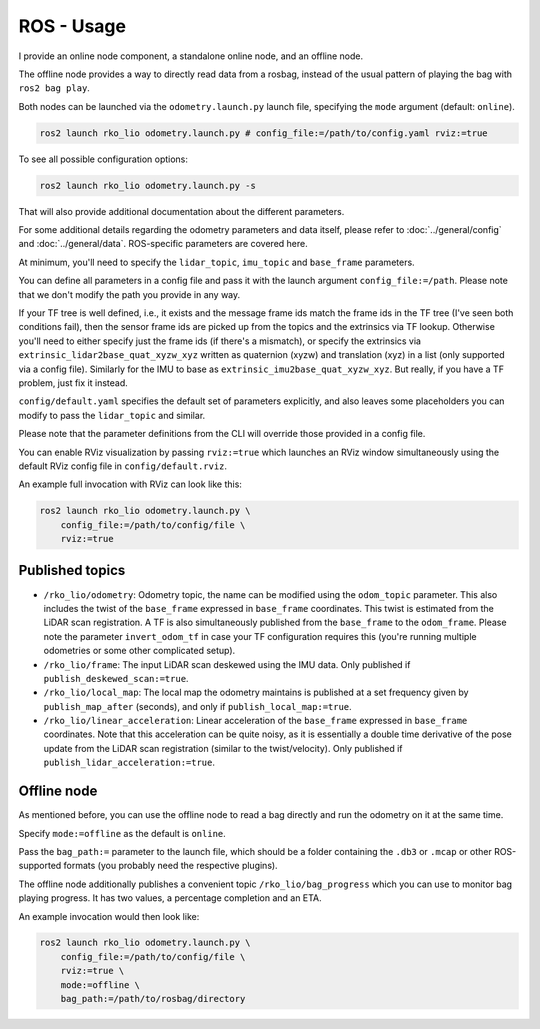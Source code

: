 ROS - Usage
===========

I provide an online node component, a standalone online node, and an offline node.

The offline node provides a way to directly read data from a rosbag, instead of the usual pattern of playing the bag with ``ros2 bag play``.

Both nodes can be launched via the ``odometry.launch.py`` launch file, specifying the ``mode`` argument (default: ``online``).

.. code-block:: bash

   ros2 launch rko_lio odometry.launch.py # config_file:=/path/to/config.yaml rviz:=true

To see all possible configuration options:

.. code-block:: bash

   ros2 launch rko_lio odometry.launch.py -s

That will also provide additional documentation about the different parameters.

For some additional details regarding the odometry parameters and data itself, please refer to :doc:`../general/config` and :doc:`../general/data`.  
ROS-specific parameters are covered here.

At minimum, you'll need to specify the ``lidar_topic``, ``imu_topic`` and ``base_frame`` parameters.

You can define all parameters in a config file and pass it with the launch argument ``config_file:=/path``.  
Please note that we don't modify the path you provide in any way.

If your TF tree is well defined, i.e., it exists and the message frame ids match the frame ids in the TF tree (I've seen both conditions fail), then the sensor frame ids are picked up from the topics and the extrinsics via TF lookup.  
Otherwise you'll need to either specify just the frame ids (if there's a mismatch), or specify the extrinsics via ``extrinsic_lidar2base_quat_xyzw_xyz`` written as quaternion (xyzw) and translation (xyz) in a list (only supported via a config file).  
Similarly for the IMU to base as ``extrinsic_imu2base_quat_xyzw_xyz``.  
But really, if you have a TF problem, just fix it instead.

``config/default.yaml`` specifies the default set of parameters explicitly, and also leaves some placeholders you can modify to pass the ``lidar_topic`` and similar.

Please note that the parameter definitions from the CLI will override those provided in a config file.

You can enable RViz visualization by passing ``rviz:=true`` which launches an RViz window simultaneously using the default RViz config file in ``config/default.rviz``.

An example full invocation with RViz can look like this:

.. code-block:: bash

   ros2 launch rko_lio odometry.launch.py \
       config_file:=/path/to/config/file \
       rviz:=true

Published topics
----------------

- ``/rko_lio/odometry``: Odometry topic, the name can be modified using the ``odom_topic`` parameter.  
  This also includes the twist of the ``base_frame`` expressed in ``base_frame`` coordinates.  
  This twist is estimated from the LiDAR scan registration.  
  A TF is also simultaneously published from the ``base_frame`` to the ``odom_frame``.  
  Please note the parameter ``invert_odom_tf`` in case your TF configuration requires this (you're running multiple odometries or some other complicated setup).

- ``/rko_lio/frame``: The input LiDAR scan deskewed using the IMU data.  
  Only published if ``publish_deskewed_scan:=true``.

- ``/rko_lio/local_map``: The local map the odometry maintains is published at a set frequency given by ``publish_map_after`` (seconds), and only if ``publish_local_map:=true``.

- ``/rko_lio/linear_acceleration``: Linear acceleration of the ``base_frame`` expressed in ``base_frame`` coordinates.  
  Note that this acceleration can be quite noisy, as it is essentially a double time derivative of the pose update from the LiDAR scan registration (similar to the twist/velocity).  
  Only published if ``publish_lidar_acceleration:=true``.

Offline node
------------

As mentioned before, you can use the offline node to read a bag directly and run the odometry on it at the same time.

Specify ``mode:=offline`` as the default is ``online``.

Pass the ``bag_path:=`` parameter to the launch file, which should be a folder containing the ``.db3`` or ``.mcap`` or other ROS-supported formats (you probably need the respective plugins).

The offline node additionally publishes a convenient topic ``/rko_lio/bag_progress`` which you can use to monitor bag playing progress.  
It has two values, a percentage completion and an ETA.

An example invocation would then look like:

.. code-block:: bash

   ros2 launch rko_lio odometry.launch.py \
       config_file:=/path/to/config/file \
       rviz:=true \
       mode:=offline \
       bag_path:=/path/to/rosbag/directory

